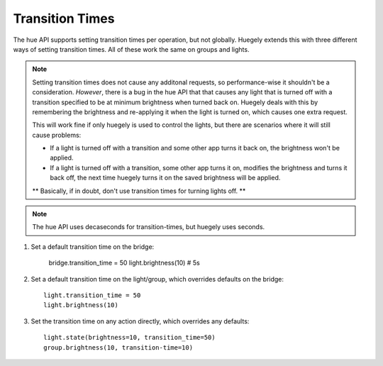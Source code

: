 ****************
Transition Times
****************

The hue API supports setting transition times per operation, but not globally. Huegely extends this with three different ways of setting transition times. All of these work the same on groups and lights.

.. NOTE::
  Setting transition times does not cause any additonal requests, so performance-wise it shouldn't be a consideration. *However*, there is a bug in the hue API that that causes any light that is turned off with a transition specified to be at minimum brightness when turned back on. Huegely deals with this by remembering the brightness and re-applying it when the light is turned on, which causes one extra request.

  This will work fine if only huegely is used to control the lights, but there are scenarios where it will still cause problems:

  - If a light is turned off with a transition and some other app turns it back on, the brightness won't be applied.
  - If a light is turned off with a transition, some other app turns it on, modifies the brightness and turns it back off, the next time huegely turns it on the saved brightness will be applied.

  ** Basically, if in doubt, don't use transition times for turning lights off. **

.. NOTE::
  The hue API uses decaseconds for transition-times, but huegely uses seconds.

1. Set a default transition time on the bridge:

    bridge.transition_time = 50
    light.brightness(10) # 5s

2. Set a default transition time on the light/group, which overrides defaults on the bridge::

    light.transition_time = 50
    light.brightness(10)

3. Set the transition time on any action directly, which overrides any defaults::

    light.state(brightness=10, transition_time=50)
    group.brightness(10, transition-time=10)
